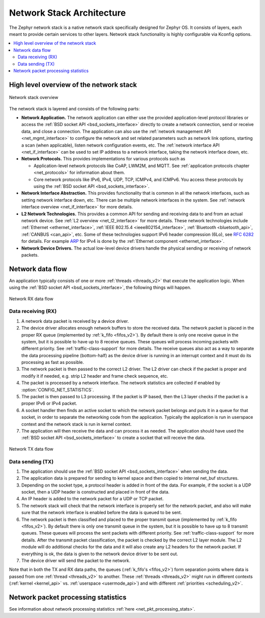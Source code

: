 .. _network_stack_architecture:

Network Stack Architecture
##########################

The Zephyr network stack is a native network stack specifically designed
for Zephyr OS. It consists of layers, each meant to provide certain services
to other layers. Network stack functionality is highly configurable via Kconfig
options.

.. contents::
    :local:
    :depth: 2

High level overview of the network stack
****************************************

.. figure:: zephyr_netstack_overview.svg
    :alt: Overview of the network stack architecture
    :figclass: align-center

    Network stack overview

The network stack is layered and consists of the following parts:

* **Network Application.** The network application can either use the provided
  application-level protocol libraries or access the
  :ref:`BSD socket API <bsd_sockets_interface>` directly to create a network
  connection, send or receive data, and close a connection. The application can
  also use the :ref:`network management API <net_mgmt_interface>` to configure
  the network and set related parameters such as network link options,
  starting a scan (when applicable), listen network configuration events, etc.
  The :ref:`network interface API <net_if_interface>` can be used to set IP
  address to a network interface, taking the network interface down, etc.

* **Network Protocols.** This provides implementations for
  various protocols such as

  * Application-level network protocols like CoAP, LWM2M, and MQTT.
    See :ref:`application protocols chapter <net_protocols>` for information
    about them.
  * Core network protocols like IPv6, IPv4, UDP, TCP, ICMPv4, and ICMPv6.
    You access these protocols by using the
    :ref:`BSD socket API <bsd_sockets_interface>`.

* **Network Interface Abstraction.** This provides functionality
  that is common in all the network interfaces, such as setting network
  interface down, etc. There can be multiple network interfaces in the system.
  See :ref:`network interface overview <net_if_interface>` for more details.

* **L2 Network Technologies.** This provides a common API for sending and
  receiving data to and from an actual network device.
  See :ref:`L2 overview <net_l2_interface>` for more details.
  These network technologies include :ref:`Ethernet <ethernet_interface>`,
  :ref:`IEEE 802.15.4 <ieee802154_interface>`,
  :ref:`Bluetooth <bluetooth_api>`, :ref:`CANBUS <can_api>`, etc.
  Some of these technologies support IPv6 header compression (6Lo),
  see `RFC 6282 <https://tools.ietf.org/html/rfc6282>`_ for details.
  For example `ARP <https://tools.ietf.org/html/rfc826>`_ for IPv4 is done by
  the :ref:`Ethernet component <ethernet_interface>`.

* **Network Device Drivers.** The actual low-level device drivers handle the
  physical sending or receiving of network packets.

Network data flow
*****************

An application typically consists of one or more :ref:`threads <threads_v2>`
that execute the application logic. When using the
:ref:`BSD socket API <bsd_sockets_interface>`, the following things will
happen.

.. figure:: zephyr_netstack_overview-rx_sequence.svg
    :alt: Network RX data flow
    :figclass: align-center

    Network RX data flow

Data receiving (RX)
-------------------

1. A network data packet is received by a device driver.

2. The device driver allocates enough network buffers to store the received
   data. The network packet is placed in the proper RX queue (implemented by
   :ref:`k_fifo <fifos_v2>`). By default there is only one receive queue in
   the system, but it is possible to have up to 8 receive queues.
   These queues will process incoming packets with different priority.
   See :ref:`traffic-class-support` for more details. The receive queues also
   act as a way to separate the data processing pipeline (bottom-half) as
   the device driver is running in an interrupt context and it must do its
   processing as fast as possible.

3. The network packet is then passed to the correct L2 driver. The L2 driver
   can check if the packet is proper and modify it if needed, e.g. strip L2
   header and frame check sequence, etc.

4. The packet is processed by a network interface. The network statistics are
   collected if enabled by :option:`CONFIG_NET_STATISTICS`.

5. The packet is then passed to L3 processing. If the packet is IP based,
   then the L3 layer checks if the packet is a proper IPv6 or IPv4 packet.

6. A socket handler then finds an active socket to which the network packet
   belongs and puts it in a queue for that socket, in order to separate the
   networking code from the application. Typically the application is run in
   userspace context and the network stack is run in kernel context.

7. The application will then receive the data and can process it as needed.
   The application should have used the
   :ref:`BSD socket API <bsd_sockets_interface>` to create a socket
   that will receive the data.


.. figure:: zephyr_netstack_overview-tx_sequence.svg
    :alt: Network TX data flow
    :figclass: align-center

    Network TX data flow

Data sending (TX)
-----------------

1. The application should use the
   :ref:`BSD socket API <bsd_sockets_interface>` when sending the data.

2. The application data is prepared for sending to kernel space and then
   copied to internal net_buf structures.

3. Depending on the socket type, a protocol header is added in front of the
   data. For example, if the socket is a UDP socket, then a UDP header is
   constructed and placed in front of the data.

4. An IP header is added to the network packet for a UDP or TCP packet.

5. The network stack will check that the network interface is properly set
   for the network packet, and also will make sure that the network interface
   is enabled before the data is queued to be sent.

6. The network packet is then classified and placed to the proper transmit
   queue (implemented by :ref:`k_fifo <fifos_v2>`). By default there is only
   one transmit queue in the system, but it is possible to have up to 8
   transmit queues. These queues will process the sent packets with different
   priority. See :ref:`traffic-class-support` for more details.
   After the transmit packet classification, the packet is checked by the
   correct L2 layer module. The L2 module will do additional checks for the
   data and it will also create any L2 headers for the network packet.
   If everything is ok, the data is given to the network device driver to be
   sent out.

7. The device driver will send the packet to the network.

Note that in both the TX and RX data paths, the queues
(:ref:`k_fifo's <fifos_v2>`) form separation points where data is passed from
one :ref:`thread <threads_v2>` to another.
These :ref:`threads <threads_v2>` might run in different contexts
(:ref:`kernel <kernel_api>` vs. :ref:`userspace <usermode_api>`) and with different
:ref:`priorities <scheduling_v2>`.


Network packet processing statistics
************************************

See information about network processing statistics
:ref:`here <net_pkt_processing_stats>`.
